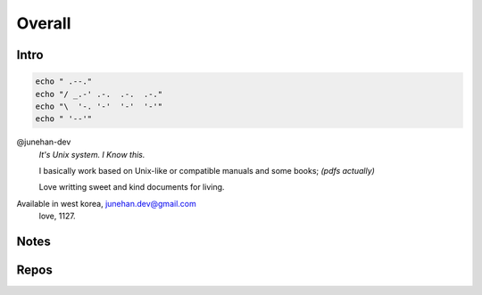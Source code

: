 Overall
=======

Intro
-----

.. code-block:: bash

   echo " .--."
   echo "/ _.-' .-.  .-.  .-."
   echo "\  '-. '-'  '-'  '-'"
   echo " '--'"

@junehan-dev
   *It's Unix system. I Know this.*

   I basically work based on Unix-like or compatible manuals and some books; *(pdfs actually)*

   Love writting sweet and kind documents for living.

Available in west korea, junehan.dev@gmail.com
   love, 1127.

Notes
-----

Repos
-----

